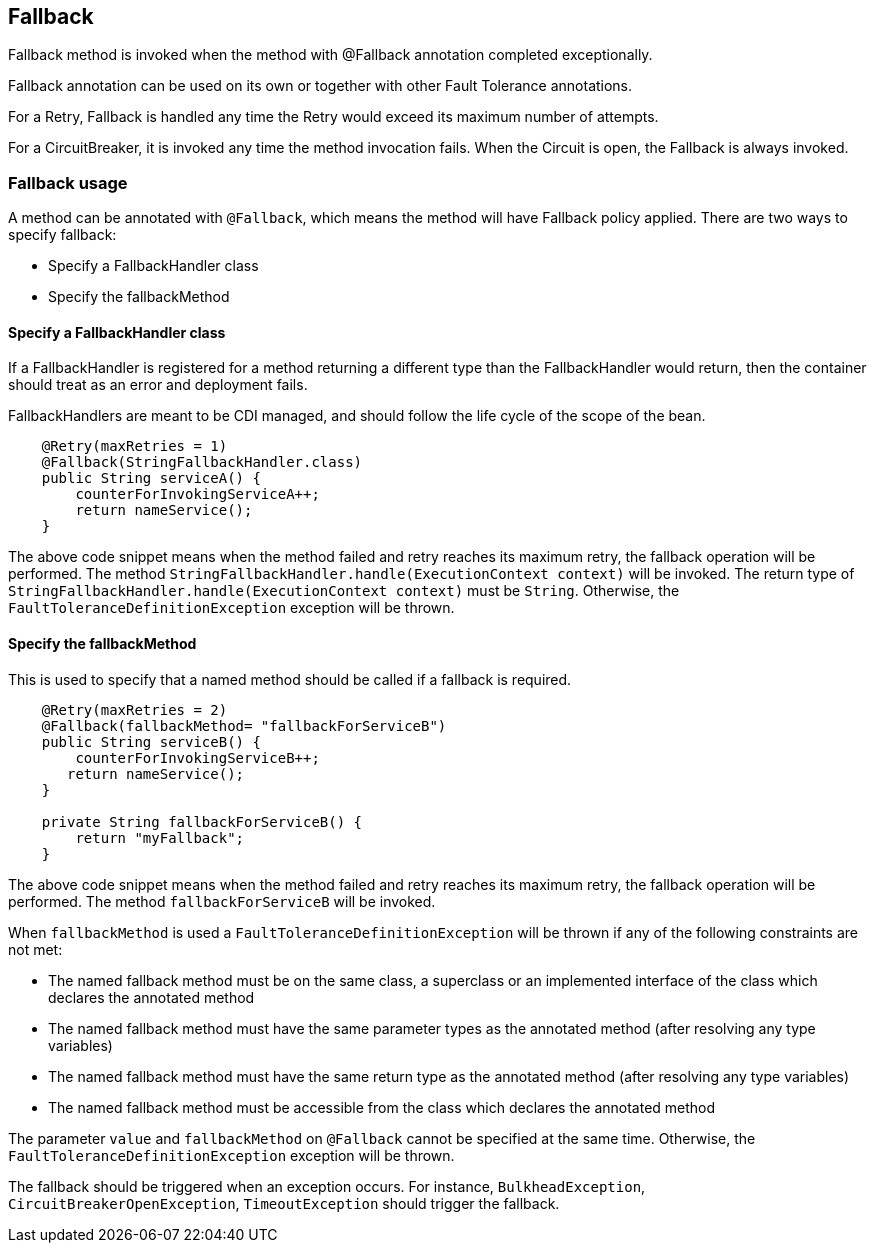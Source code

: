 //
// Copyright (c) 2016-2017 Contributors to the Eclipse Foundation
//
// See the NOTICE file(s) distributed with this work for additional
// information regarding copyright ownership.
//
// Licensed under the Apache License, Version 2.0 (the "License");
// You may not use this file except in compliance with the License.
// You may obtain a copy of the License at
//
//    http://www.apache.org/licenses/LICENSE-2.0
//
// Unless required by applicable law or agreed to in writing, software
// distributed under the License is distributed on an "AS IS" BASIS,
// WITHOUT WARRANTIES OR CONDITIONS OF ANY KIND, either express or implied.
// See the License for the specific language governing permissions and
// limitations under the License.
// Contributors:
// John D. Ament
// Emily Jiang

[[fallback]]
== Fallback
Fallback method is invoked when the method with @Fallback annotation completed exceptionally.

Fallback annotation can be used on its own or together with other Fault Tolerance annotations.

For a Retry, Fallback is handled any time the Retry would exceed its maximum number of attempts.

For a CircuitBreaker, it is invoked any time the method invocation fails.
When the Circuit is open, the Fallback is always invoked.

=== Fallback usage

A method can be annotated with `@Fallback`, which means the method will have Fallback policy applied.
There are two ways to specify fallback:

* Specify a FallbackHandler class
* Specify the fallbackMethod

==== Specify a FallbackHandler class

If a FallbackHandler is registered for a method returning a different type than the FallbackHandler would return, then the container should treat as an error and deployment fails.

FallbackHandlers are meant to be CDI managed, and should follow the life cycle of the scope of the bean.

[source, java]
----

    @Retry(maxRetries = 1)
    @Fallback(StringFallbackHandler.class)
    public String serviceA() {
        counterForInvokingServiceA++;
        return nameService();
    }

----
The above code snippet means when the method failed and retry reaches its maximum retry, the fallback operation will be performed.
The method `StringFallbackHandler.handle(ExecutionContext context)` will be invoked.
The return type of `StringFallbackHandler.handle(ExecutionContext context)` must be `String`.
Otherwise, the `FaultToleranceDefinitionException` exception will be thrown.


==== Specify the fallbackMethod

This is used to specify that a named method should be called if a fallback is required.

[source, java]
----

    @Retry(maxRetries = 2)
    @Fallback(fallbackMethod= "fallbackForServiceB")
    public String serviceB() {
        counterForInvokingServiceB++;
       return nameService();
    }

    private String fallbackForServiceB() {
        return "myFallback";
    }

----

The above code snippet means when the method failed and retry reaches its maximum retry, the fallback operation will be performed.
The method `fallbackForServiceB` will be invoked.

When `fallbackMethod` is used a `FaultToleranceDefinitionException` will be thrown if any of the following constraints are not met:

* The named fallback method must be on the same class, a superclass or an implemented interface of the class which declares the annotated method
* The named fallback method must have the same parameter types as the annotated method (after resolving any type variables)
* The named fallback method must have the same return type as the annotated method (after resolving any type variables)
* The named fallback method must be accessible from the class which declares the annotated method

The parameter `value` and `fallbackMethod` on `@Fallback` cannot be specified at the same time.
Otherwise, the `FaultToleranceDefinitionException` exception will be thrown.

The fallback should be triggered when an exception occurs.
For instance, `BulkheadException`, `CircuitBreakerOpenException`, `TimeoutException` should trigger the fallback.

